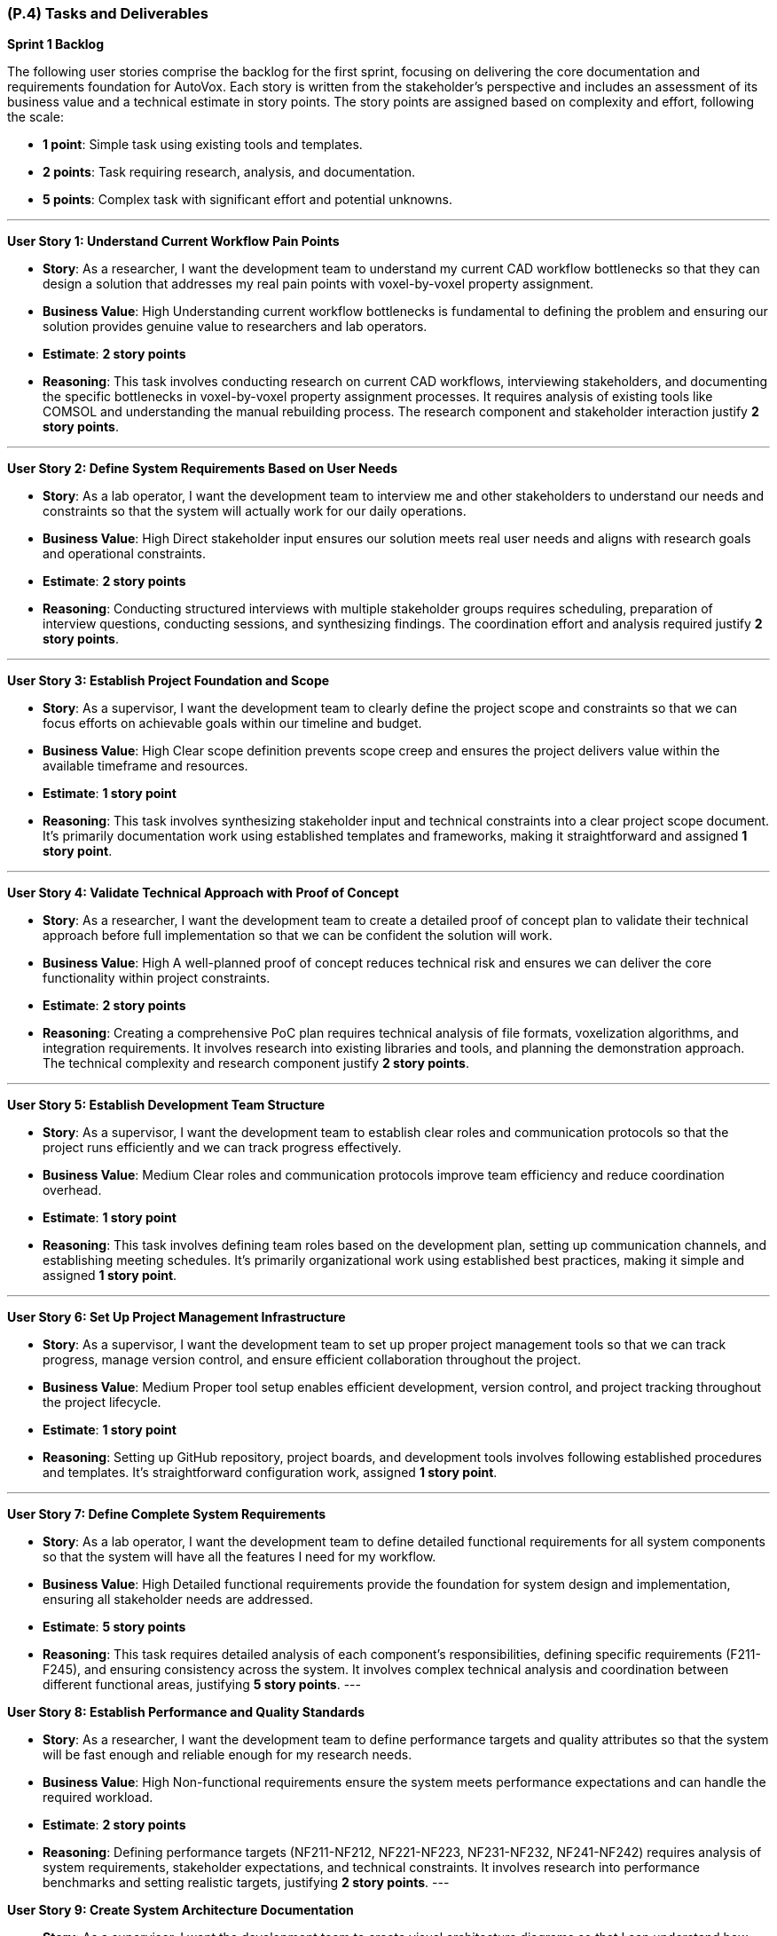 [#p4,reftext=P.4]
=== (P.4) Tasks and Deliverables

**Sprint 1 Backlog**

The following user stories comprise the backlog for the first sprint, focusing on delivering the core documentation and requirements foundation for AutoVox. Each story is written from the stakeholder's perspective and includes an assessment of its business value and a technical estimate in story points. The story points are assigned based on complexity and effort, following the scale:

- **1 point**: Simple task using existing tools and templates.
- **2 points**: Task requiring research, analysis, and documentation.
- **5 points**: Complex task with significant effort and potential unknowns.

---

**User Story 1: Understand Current Workflow Pain Points**

- **Story**: As a researcher, I want the development team to understand my current CAD workflow bottlenecks so that they can design a solution that addresses my real pain points with voxel-by-voxel property assignment.

    - **Business Value**: High  
      Understanding current workflow bottlenecks is fundamental to defining the problem and ensuring our solution provides genuine value to researchers and lab operators.

    - **Estimate**: **2 story points**

    - **Reasoning**: This task involves conducting research on current CAD workflows, interviewing stakeholders, and documenting the specific bottlenecks in voxel-by-voxel property assignment processes. It requires analysis of existing tools like COMSOL and understanding the manual rebuilding process. The research component and stakeholder interaction justify **2 story points**.

---

**User Story 2: Define System Requirements Based on User Needs**

- **Story**: As a lab operator, I want the development team to interview me and other stakeholders to understand our needs and constraints so that the system will actually work for our daily operations.

    - **Business Value**: High  
      Direct stakeholder input ensures our solution meets real user needs and aligns with research goals and operational constraints.

    - **Estimate**: **2 story points**

    - **Reasoning**: Conducting structured interviews with multiple stakeholder groups requires scheduling, preparation of interview questions, conducting sessions, and synthesizing findings. The coordination effort and analysis required justify **2 story points**.

---

**User Story 3: Establish Project Foundation and Scope**

- **Story**: As a supervisor, I want the development team to clearly define the project scope and constraints so that we can focus efforts on achievable goals within our timeline and budget.

    - **Business Value**: High  
      Clear scope definition prevents scope creep and ensures the project delivers value within the available timeframe and resources.

    - **Estimate**: **1 story point**

    - **Reasoning**: This task involves synthesizing stakeholder input and technical constraints into a clear project scope document. It's primarily documentation work using established templates and frameworks, making it straightforward and assigned **1 story point**.

---

**User Story 4: Validate Technical Approach with Proof of Concept**

- **Story**: As a researcher, I want the development team to create a detailed proof of concept plan to validate their technical approach before full implementation so that we can be confident the solution will work.

    - **Business Value**: High  
      A well-planned proof of concept reduces technical risk and ensures we can deliver the core functionality within project constraints.

    - **Estimate**: **2 story points**

    - **Reasoning**: Creating a comprehensive PoC plan requires technical analysis of file formats, voxelization algorithms, and integration requirements. It involves research into existing libraries and tools, and planning the demonstration approach. The technical complexity and research component justify **2 story points**.

---

**User Story 5: Establish Development Team Structure**

- **Story**: As a supervisor, I want the development team to establish clear roles and communication protocols so that the project runs efficiently and we can track progress effectively.

    - **Business Value**: Medium  
      Clear roles and communication protocols improve team efficiency and reduce coordination overhead.

    - **Estimate**: **1 story point**

    - **Reasoning**: This task involves defining team roles based on the development plan, setting up communication channels, and establishing meeting schedules. It's primarily organizational work using established best practices, making it simple and assigned **1 story point**.

---

**User Story 6: Set Up Project Management Infrastructure**

- **Story**: As a supervisor, I want the development team to set up proper project management tools so that we can track progress, manage version control, and ensure efficient collaboration throughout the project.

    - **Business Value**: Medium  
      Proper tool setup enables efficient development, version control, and project tracking throughout the project lifecycle.

    - **Estimate**: **1 story point**

    - **Reasoning**: Setting up GitHub repository, project boards, and development tools involves following established procedures and templates. It's straightforward configuration work, assigned **1 story point**.

---

**User Story 7: Define Complete System Requirements**

- **Story**: As a lab operator, I want the development team to define detailed functional requirements for all system components so that the system will have all the features I need for my workflow.

    - **Business Value**: High  
      Detailed functional requirements provide the foundation for system design and implementation, ensuring all stakeholder needs are addressed.

    - **Estimate**: **5 story points**

    - **Reasoning**: This task requires detailed analysis of each component's responsibilities, defining specific requirements (F211-F245), and ensuring consistency across the system. It involves complex technical analysis and coordination between different functional areas, justifying **5 story points**.
---

**User Story 8: Establish Performance and Quality Standards**

- **Story**: As a researcher, I want the development team to define performance targets and quality attributes so that the system will be fast enough and reliable enough for my research needs.

    - **Business Value**: High  
      Non-functional requirements ensure the system meets performance expectations and can handle the required workload.

    - **Estimate**: **2 story points**

    - **Reasoning**: Defining performance targets (NF211-NF212, NF221-NF223, NF231-NF232, NF241-NF242) requires analysis of system requirements, stakeholder expectations, and technical constraints. It involves research into performance benchmarks and setting realistic targets, justifying **2 story points**.
---

**User Story 9: Create System Architecture Documentation**

- **Story**: As a supervisor, I want the development team to create visual architecture diagrams so that I can understand how the system will work and ensure it meets our technical requirements.

    - **Business Value**: Medium  
      Architecture diagrams provide clear visualization of system design and facilitate communication with stakeholders and team members.

    - **Estimate**: **2 story points**

    - **Reasoning**: Creating PlantUML diagrams requires understanding component interactions, data flow, and system architecture. It involves design work and technical documentation, justifying **2 story points**.

---

**User Story 10: Design User Interface Mockups**

- **Story**: As a lab operator, I want the development team to create wireframe mockups of the main user interface so that I can see how the system will look and provide feedback before development starts.

    - **Business Value**: High  
      Wireframe mockups provide early visualization of the user experience and help identify potential usability issues.

    - **Estimate**: **2 story points**

    - **Reasoning**: Creating wireframes requires understanding user workflows, component interactions, and UI/UX principles. It involves design work and stakeholder feedback integration, justifying **2 story points**.

---

**User Story 11: Identify System Risks and Safety Measures**

- **Story**: As a supervisor, I want the development team to conduct a comprehensive hazard analysis so that we can identify potential risks and ensure appropriate safety measures are implemented.

    - **Business Value**: High  
      Hazard analysis helps identify potential failure modes and ensures appropriate safety measures are implemented.

    - **Estimate**: **2 story points**

    - **Reasoning**: Conducting hazard analysis requires systematic evaluation of potential failure modes, their consequences, and mitigation strategies. It involves technical analysis and risk assessment methodologies, justifying **2 story points**.

---

**User Story 12: Prioritize Features by Business Value**

- **Story**: As a supervisor, I want the development team to prioritize all requirements using MoSCoW methodology so that we focus on must-have features first and deliver the most value within our constraints.

    - **Business Value**: High  
      Requirement prioritization ensures critical features are delivered first and helps manage scope within project constraints.

    - **Estimate**: **1 story point**

    - **Reasoning**: Prioritizing requirements involves applying MoSCoW methodology to categorize features based on stakeholder value and technical feasibility. It's primarily analytical work using established frameworks, assigned **1 story point**.

---

**User Story 13: Document System Integration Requirements**

- **Story**: As a lab operator, I want the development team to document all system interfaces and external dependencies so that the system will integrate properly with our existing equipment and software.

    - **Business Value**: Medium  
      Clear documentation of interfaces and dependencies helps identify integration challenges and external system requirements.

    - **Estimate**: **1 story point**

    - **Reasoning**: Documenting interfaces involves cataloging component interactions and external system dependencies. It's primarily documentation work using established templates, assigned **1 story point**.

---

**User Story 14: Establish Quality Assurance Strategy**

- **Story**: As a supervisor, I want the development team to define comprehensive testing strategies so that the system will be reliable and defect-free when delivered.

    - **Business Value**: High  
      Testing strategies ensure code quality and reduce the risk of defects in the final system.

    - **Estimate**: **2 story points**

    - **Reasoning**: Defining testing strategies requires understanding component responsibilities, identifying test scenarios, and selecting appropriate testing frameworks. It involves technical analysis and planning, justifying **2 story points**.

---

**User Story 15: Plan System Integration Testing**

- **Story**: As a lab operator, I want the development team to plan integration testing so that all system components work together correctly and the complete workflow functions as expected.

    - **Business Value**: High  
      Integration testing ensures the system functions as a cohesive whole and components interact properly.

    - **Estimate**: **2 story points**

    - **Reasoning**: Planning integration testing requires understanding component interfaces, data flow, and interaction patterns. It involves technical analysis and test scenario design, justifying **2 story points**.

---

**User Story 16: Design End-to-End Testing Scenarios**

- **Story**: As a researcher, I want the development team to design comprehensive system testing scenarios so that the complete workflow from CAD import to printer export functions correctly.

    - **Business Value**: High  
      System testing scenarios ensure the complete workflow functions correctly and meets user requirements.

    - **Estimate**: **2 story points**

    - **Reasoning**: Designing system test scenarios requires understanding complete user workflows, edge cases, and performance requirements. It involves analysis of user stories and technical requirements, justifying **2 story points**.

---

**User Story 17: Define User Acceptance Criteria**

- **Story**: As a lab operator, I want the development team to define user acceptance testing criteria so that I can validate the system meets my expectations before it's considered complete.

    - **Business Value**: High  
      User acceptance testing criteria provide clear validation standards and ensure stakeholder satisfaction.

    - **Estimate**: **1 story point**

    - **Reasoning**: Creating acceptance criteria involves translating stakeholder requirements into testable conditions. It's primarily documentation work using established templates, assigned **1 story point**.

---

**User Story 18: Establish Performance Validation Procedures**

- **Story**: As a researcher, I want the development team to establish procedures for measuring and validating system performance so that the system will meet the speed and reliability requirements for my research.

    - **Business Value**: Medium  
      Performance benchmarking procedures ensure the system meets specified performance targets.

    - **Estimate**: **1 story point**

    - **Reasoning**: Establishing benchmarking procedures involves defining measurement approaches and success criteria. It's primarily planning work using established methodologies, assigned **1 story point**.

---

**User Story 19: Plan User Validation Activities**

- **Story**: As a supervisor, I want the development team to plan validation activities with researchers and lab operators so that we can ensure the system meets real user needs before final delivery.

    - **Business Value**: High  
      Stakeholder validation ensures the system provides real value and meets user expectations.

    - **Estimate**: **1 story point**

    - **Reasoning**: Planning validation activities involves scheduling stakeholder sessions and preparing validation materials. It's primarily coordination work, assigned **1 story point**.

---

**User Story 20: Prepare Comprehensive Test Documentation**

- **Story**: As a supervisor, I want the development team to document test data requirements and create comprehensive test cases so that we can ensure thorough testing coverage and quality assurance.

    - **Business Value**: Medium  
      Well-documented test cases ensure thorough testing coverage and facilitate test execution.

    - **Estimate**: **1 story point**

    - **Reasoning**: Documenting test cases involves creating test scenarios and identifying required test data. It's primarily documentation work using established templates, assigned **1 story point**.

---

**Total Estimated Story Points for Sprint 1**: **35 story points**

---

**Notes on Business Value and Estimates**

- **High Business Value**: Features critical to project success that directly impact system quality and stakeholder satisfaction.
- **Medium Business Value**: Features that enhance project efficiency and quality but are not critical for initial delivery.
- **Story Point Assignments**:
    - **1 point**: Simple tasks using existing tools, templates, and established procedures.
    - **2 points**: Tasks requiring research, analysis, stakeholder interaction, and technical planning.
    - **5 points**: Complex tasks involving significant technical analysis and coordination across multiple areas.

---

**Professional Summary**

The sprint backlog for Sprint 1 is strategically designed to establish a solid foundation for AutoVox by focusing on comprehensive requirements analysis and system design. We prioritize tasks that deliver the most business value while efficiently utilizing resources through established methodologies and tools.

Simple tasks, assigned **1 story point**, are quick wins that utilize existing templates and procedures, allowing for rapid progress in documentation and planning activities. Tasks with **2 story points** involve research, stakeholder interaction, and technical analysis, requiring moderate effort and coordination. The **5 story point** task represents substantial work in defining functional requirements, which is essential for system success but involves complex technical analysis and coordination.

By providing detailed accounts for each user story and the rationale behind the story point estimates, we ensure clarity and alignment within the development team. This detailed planning allows for effective resource allocation, risk management, and sets clear expectations for deliverables.

Our approach aligns with professional software engineering practices, emphasizing:

- **Thoroughness**: Comprehensive requirements analysis and system design before implementation.
- **Stakeholder Focus**: Direct engagement with researchers, lab operators, and supervisors to ensure real value delivery.
- **Risk Mitigation**: Early identification of technical challenges and critical assumptions.
- **Quality**: Detailed planning and validation strategies to ensure high-quality deliverables.

By the end of Sprint 1, we aim to have a comprehensive understanding of the problem domain, detailed system requirements, and a clear plan for implementation, laying a solid foundation for subsequent development phases.

---

**Sprint 2 Backlog**

The following user stories comprise the backlog for Sprint 2, focusing on system design and proof of concept development for AutoVox. This sprint transitions from requirements analysis to technical design and validation of core functionality.

---

**User Story 21: Design Complete System Architecture and User Interface**

- **Story**: As a lab operator, I want the development team to design the complete system architecture and user interface so that the system will efficiently handle my voxel data, property assignment workflows, and provide an intuitive interface for interacting with my models.

    - **Business Value**: High  
      A well-designed system architecture and user interface are essential for storing and retrieving voxel data efficiently while providing the 3D visualization capabilities that are central to the system's functionality.

    - **Estimate**: **5 story points**

    - **Reasoning**: This comprehensive task involves designing the complete system architecture, user interface design, and creating data flow documentation. It requires understanding user workflows, system requirements, and technical architecture decisions. The complexity and coordination across multiple areas justify **5 story points**.

---

**User Story 22: Design File Import and System Reliability Features**

- **Story**: As a researcher, I want the development team to design robust file import functionality and system reliability features so that I can work with my existing CAD designs, convert them to voxel representations, and have confidence the system will handle errors gracefully.

    - **Business Value**: High  
      Reliable file import functionality and system reliability features are essential for users to work with their existing CAD designs and have confidence in the system's ability to handle issues gracefully.

    - **Estimate**: **3 story points**

    - **Reasoning**: This task involves designing file import capabilities for STL files, comprehensive error handling and validation strategies, and edit history/undo-redo functionality. It requires understanding file formats, error handling, validation strategies, and user interaction patterns, justifying **3 story points**.

---

**User Story 23: Implement Core CAD Processing and Export Functionality**

- **Story**: As a researcher, I want the development team to implement the ability to import my STL files, convert them to voxel grids, and export them to printer-compatible files so that I can complete the full workflow from CAD import to printer-ready output.

    - **Business Value**: High  
      Core CAD processing and export functionality is fundamental to the system's ability to process user CAD files, convert them to the required format, and integrate with the existing 3D printer workflow.

    - **Estimate**: **8 story points**

    - **Reasoning**: This comprehensive implementation involves creating the file parser for STL, implementing voxelization algorithms, creating efficient voxel data structures, implementing export functionality for printer integration, and creating a command-line interface for testing. It requires understanding file format specifications, 3D geometry algorithms, performance optimization, and integration testing. The significant development effort and technical complexity justify **8 story points**.

---

**User Story 24: Validate Proof of Concept and Create Demonstration**

- **Story**: As a supervisor, I want the development team to validate the proof of concept with sample data and create demonstration materials so that we can showcase the technical feasibility and ensure the system works correctly before full development.

    - **Business Value**: High  
      Proof of concept validation and demonstration materials are essential for validating the technical approach, identifying issues early, and showcasing system capabilities to stakeholders.

    - **Estimate**: **3 story points**

    - **Reasoning**: This task involves testing with sample CAD files, validating outputs, testing export compatibility with existing printer software, documenting performance metrics, identifying bottlenecks, preparing demonstration materials, and ensuring reliable execution. It requires coordination with stakeholders, technical troubleshooting, analysis, and preparation work, justifying **3 story points**.

---

**Total Estimated Story Points for Sprint 2**: **16 story points**

---

**Sprint 3 Backlog**

The following user stories comprise the backlog for Sprint 3, focusing on core implementation and testing of AutoVox. This sprint delivers the working system with core functionality.

---

**User Story 25: Refine System Design and Create Complete User Interface**

- **Story**: As a lab operator, I want the development team to refine the system design based on proof of concept learnings and create detailed user interface specifications so that the final system will be optimized and I can see exactly how it will work.

    - **Business Value**: High  
      System design refinement and complete user interface specifications ensure the system is optimized for performance and reliability while providing clear visualization of the user experience.

    - **Estimate**: **5 story points**

    - **Reasoning**: This comprehensive task involves refining system architecture based on PoC results, creating detailed UI/UX specifications, expanding wireframes, defining interaction patterns, designing responsive layouts, and finalizing system architecture documentation. It requires design work, stakeholder feedback integration, technical analysis, and architecture decisions, justifying **5 story points**.

---

**User Story 26: Implement Complete Voxel Property Assignment System**

- **Story**: As a researcher, I want the development team to implement the complete voxel property assignment system so that I can import my CAD files, view them in 3D, navigate through layers, select individual voxels, assign magnetization vectors and material IDs, and export the results to printer-compatible files.

    - **Business Value**: High  
      The complete voxel magnetization system provides all core functionality including CAD import, 3D visualization, magnetization assignment, material assignment, and printer integration - the primary purpose of the entire system.

    - **Estimate**: **13 story points**

     - **Reasoning**: This comprehensive implementation delivers the complete end-to-end workflow including CAD file import and voxelization, interactive 3D visualization with rotation and zoom capabilities, layer-by-layer navigation and voxel selection tools, magnetization and material property assignment interfaces, auto-save functionality for data preservation, and export capabilities for printer integration. It requires significant development effort to create the full user interface, implement complex 3D rendering and interaction, manage application state and data persistence, and ensure all features work together seamlessly. The scope spans the entire system functionality from initial file import through final export, justifying **13 story points**.

---

**User Story 27: Create Comprehensive Testing and Demonstration**

- **Story**: As a supervisor, I want the development team to create comprehensive testing for all system components and prepare demonstration scenarios so that the system will be reliable, defect-free, and we can showcase its capabilities.

    - **Business Value**: High  
      Comprehensive testing ensures system reliability and facilitates future maintenance, while well-prepared demonstrations showcase system capabilities and validate functionality.

    - **Estimate**: **6 story points**

    - **Reasoning**: This task involves creating comprehensive unit and integration tests for all system components, conducting integration testing, and preparing demonstration scenarios and test data. It requires understanding component behavior, defining test scenarios, implementing automated tests, and coordination work, justifying **6 story points**.

---

**Total Estimated Story Points for Sprint 3**: **24 story points**

---

**Sprint 4 Backlog**

The following user stories comprise the backlog for Sprint 4, focusing on validation, final delivery, and project completion for AutoVox.

---

**User Story 28: Implement Additional User Experience Features**

- **Story**: As a researcher, I want the development team to implement additional features like model size adjustment, favorite magnetization settings, voxel block size configuration, and CSV export options so that I can work more efficiently and customize the system for my specific needs.

    - **Business Value**: Medium  
      Additional user experience features improve workflow efficiency and provide flexibility beyond core requirements, enhancing the overall user experience.

    - **Estimate**: **4 story points**

    - **Reasoning**: Implementing these features requires UI development, state management, user interaction design, configuration UI, file generation logic, and user interface updates. It involves moderate development effort, user experience considerations, and testing, justifying **4 story points**.

---

**User Story 29: Validate System Performance and Conduct User Testing**

- **Story**: As a researcher, I want the development team to validate that the system can handle large models with up to MAX_VOXELS and conduct user acceptance testing so that I can work with complex models and the system meets real user needs.

    - **Business Value**: High  
      Performance validation ensures the system meets scalability requirements, while user acceptance testing validates the system meets real user needs and works effectively in actual workflows.

    - **Estimate**: **8 story points**

    - **Reasoning**: This comprehensive task involves validating MAX_VOXEL support, testing latency requirements, validating export performance, conducting user acceptance testing with stakeholders, and system integration testing with external printer software. It requires creating large test datasets, measuring performance metrics, optimizing bottlenecks, test planning, stakeholder coordination, and technical testing, justifying **8 story points**.

---

**User Story 30: Create Complete User Documentation and Installation Guide**

- **Story**: As a lab operator, I want the development team to create comprehensive user documentation and installation guides so that I can effectively use the system, troubleshoot issues, and set it up successfully in our lab environment.

    - **Business Value**: High  
      Complete user documentation and installation guides are essential for user adoption, effective system utilization, and successful deployment.

    - **Estimate**: **3 story points**

    - **Reasoning**: Creating comprehensive documentation involves understanding user workflows, creating clear instructions, including screenshots and examples, documenting usability testing results, creating installation procedures, and testing installation processes. It requires technical writing, user experience analysis, and documentation work, justifying **3 story points**.

---

**User Story 31: Prepare Final Demonstration and Complete Project Delivery**

- **Story**: As a supervisor, I want the development team to prepare final demonstrations, conduct system validation, complete all project documentation, and prepare EXPO materials so that we can showcase the complete system capabilities and properly conclude the project.

    - **Business Value**: High  
      Final demonstration preparation, system validation, complete documentation, and EXPO preparation ensure successful project delivery, stakeholder confidence, and proper project closure.

    - **Estimate**: **11 story points**

    - **Reasoning**: This comprehensive final delivery task involves preparing demonstration scenarios, creating sample files, practicing demonstrations, preparing presentation materials, setting up demonstration environments, conducting final system validation, addressing bugs, completing all project documentation, preparing handover materials, creating EXPO presentations, and conducting project closure activities. It requires significant coordination, testing, documentation work, presentation design, and project analysis, justifying **11 story points**.

---

**Total Estimated Story Points for Sprint 4**: **26 story points**

---

**Overall Project Summary**

**Total Estimated Story Points Across All Sprints**: **101 story points**

- **Sprint 1**: 35 story points (Documentation and Requirements Foundation)
- **Sprint 2**: 16 story points (Design and Proof of Concept)
- **Sprint 3**: 24 story points (Core Implementation and Testing)
- **Sprint 4**: 26 story points (Validation and Final Delivery)

The comprehensive user story breakdown provides detailed planning for the entirety of AutoVox. Each story is written from the stakeholder's perspective (researchers, lab operators, and supervisors) and focuses on user value rather than technical implementation details. Technical tasks have been consolidated into meaningful user-facing features, ensuring thorough coverage of all requirements while eliminating implementation-specific details like "plan Three.js integration" or "design React component hierarchy." This approach provides clear task definitions and realistic effort estimation for successful project delivery.

---